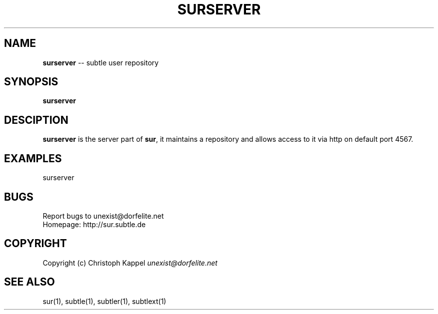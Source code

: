 .\" generated with Ron/v0.3
.\" http://github.com/rtomayko/ron/
.
.TH "SURSERVER" "1" "January 2010" "" ""
.
.SH "NAME"
\fBsurserver\fR \-\- subtle user repository
.
.SH "SYNOPSIS"
\fBsurserver\fR
.
.SH "DESCIPTION"
\fBsurserver\fR is the server part of \fBsur\fR, it maintains a repository and
allows access to it via http on default port 4567.
.
.SH "EXAMPLES"
.
.nf

surserver 
.
.fi
.
.SH "BUGS"
Report bugs to unexist@dorfelite.net
.
.br
Homepage: http://sur.subtle.de
.
.br
.
.SH "COPYRIGHT"
Copyright (c) Christoph Kappel \fIunexist@dorfelite.net\fR
.
.SH "SEE ALSO"
sur(1), subtle(1), subtler(1), subtlext(1)
